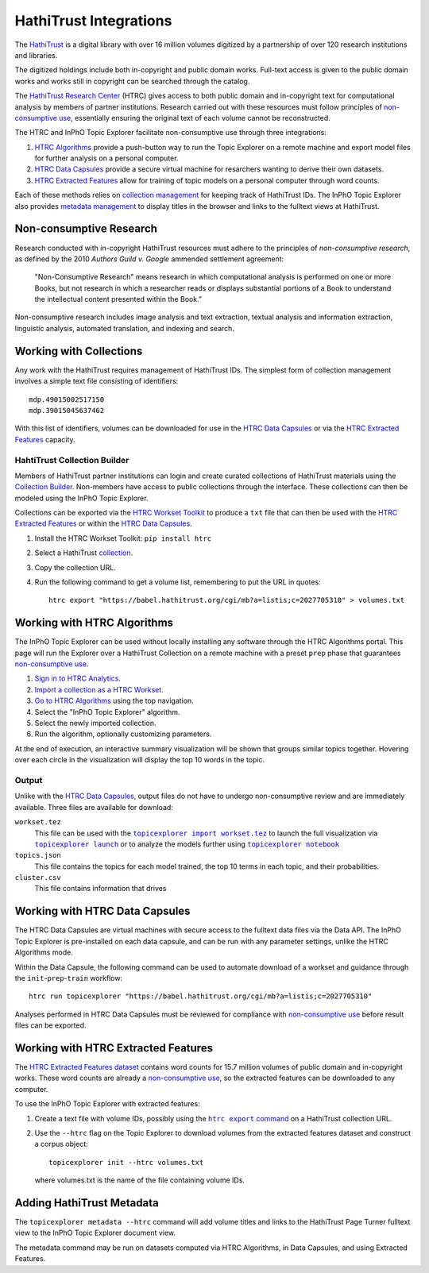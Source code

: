 HathiTrust Integrations
=========================
The `HathiTrust`_ is a digital library with over 16 million volumes digitized by
a partnership of over 120 research institutions and libraries.

The digitized holdings include both in-copyright and public domain works.
Full-text access is given to the public domain works and works still in
copyright can be searched through the catalog.


The `HathiTrust Research Center`_ (HTRC) gives access to both public domain and
in-copyright text for computational analysis by members of partner institutions.
Research carried out with these resources must follow principles of
`non-consumptive use`_, essentially ensuring the original text of each volume
cannot be reconstructed.

The HTRC and InPhO Topic Explorer facilitate non-consumptive use through three
integrations:

1.  `HTRC Algorithms`_ provide a push-button way to run the Topic Explorer on a
    remote machine and export model files for further analysis on a personal
    computer.
2.  `HTRC Data Capsules`_ provide a secure virtual machine for resarchers
    wanting to derive their own datasets.
3.  `HTRC Extracted Features`_ allow for training of topic models on a personal
    computer through word counts.

Each of these methods relies on `collection management`_ for keeping track of
HathiTrust IDs. The InPhO Topic Explorer also provides `metadata management`_ to
display titles in the browser and links to the fulltext views at HathiTrust.

.. _HathiTrust:
    https://www.hathitrust.org/
.. _HathiTrust Research Center:
    https://analytics.hathitrust.org/
.. _HTRC Data Capsules: #working-with-htrc-data-capsules
.. _HTRC Extracted Features: #working-with-htrc0extracted-features
.. _HTRC Algorithms: #working-with-htrc-algorithms
.. _non-consumptive research: 
.. _non-consumptive use:
    #non-consumptive-research
.. _collection management: #working-with-collections
.. _metadata management: #adding-hathitrust-metadata

Non-consumptive Research
--------------------------
Research conducted with in-copyright HathiTrust resources must adhere to the
principles of *non-consumptive research*, as defined by the 2010 *Authors Guild
v. Google* ammended settlement agreement:

    "Non-Consumptive Research" means research in which computational analysis is
    performed on one or more Books, but not research in which a researcher reads or
    displays substantial portions of a Book to understand the intellectual content
    presented within the Book.”

Non-consumptive research includes image analysis and text extraction, textual
analysis and information extraction, linguistic analysis, automated translation, 
and indexing and search. 



Working with Collections
--------------------------
Any work with the HathiTrust requires management of HathiTrust IDs. The simplest
form of collection management involves a simple text file consisting of
identifiers::

    mdp.49015002517150
    mdp.39015045637462

With this list of identifiers, volumes can be downloaded for use in the `HTRC
Data Capsules`_ or via the `HTRC Extracted Features`_ capacity.


HahtiTrust Collection Builder
'''''''''''''''''''''''''''''''
Members of HathiTrust partner institutions can login and create curated
collections of HathiTrust materials using the `Collection Builder`_. Non-members
have access to public collections through the interface. These collections can
then be modeled using the InPhO Topic Explorer.

Collections can be exported via the `HTRC Workset Toolkit`_ to produce a ``txt``
file that can then be used with the `HTRC Extracted Features`_ or within the
`HTRC Data Capsules`_.

1.  Install the HTRC Workset Toolkit: ``pip install htrc``
2.  Select a HathiTrust `collection`_.
3.  Copy the collection URL.
4.  Run the following command to get a volume list, remembering to put the URL
    in quotes::

        htrc export "https://babel.hathitrust.org/cgi/mb?a=listis;c=2027705310" > volumes.txt

.. _Collection Builder:
    https://www.hathitrust.org/help_digital_library#CBBuild
.. _collection: https://babel.hathitrust.org/cgi/mb?colltype=featured
.. _HTRC Workset Toolkit:
    https://htrc.github.io/HTRC-WorksetToolkit/


Working with HTRC Algorithms
------------------------------
The InPhO Topic Explorer can be used without locally installing any software
through the HTRC Algorithms portal. This page will run the Explorer over a
HathiTrust Collection on a remote machine with a preset ``prep`` phase that
guarantees `non-consumptive use`_.

1.  `Sign in to HTRC Analytics.`_
2.  `Import a collection as a HTRC Workset.`_
3.  `Go to HTRC Algorithms`_ using the top navigation.
4.  Select the "InPhO Topic Explorer" algorithm.
5.  Select the newly imported collection.
6.  Run the algorithm, optionally customizing parameters.

At the end of execution, an interactive summary visualization will be shown that
groups similar topics together. Hovering over each circle in the visualization
will display the top 10 words in the topic.

Output
''''''''

Unlike with the `HTRC Data Capsules`_, output files do not have to undergo
non-consumptive review and are immediately available. 
Three files are available for download:

``workset.tez``
    This file can be used with the |topicexplorer import workset.tez|_ to launch
    the full visualization via |topicexplorer launch|_ or to analyze the models
    further using |topicexplorer notebook|_
``topics.json``
    This file contains the topics for each model trained, the top 10 terms in
    each topic, and their probabilities.
``cluster.csv``
    This file contains information that drives

.. _Sign in to HTRC Analytics.:
    https://analytics.hathitrust.org/signin
.. _Import a collection as a HTRC Workset.:
    https://analytics.hathitrust.org/staticworksets
.. _Go to HTRC Algorithms:
    https://analytics.hathitrust.org/statisticalalgorithms

.. |topicexplorer import workset.tez| replace:: 
    ``topicexplorer import workset.tez``
.. _topicexplorer import workset.tez: import_export.html
.. |topicexplorer launch| replace:: ``topicexplorer launch``
.. _topicexplorer launch: launch.html
.. |topicexplorer notebook| replace:: ``topicexplorer notebook``
.. _topicexplorer notebook: notebook.html

Working with HTRC Data Capsules
---------------------------------
The HTRC Data Capsules are virtual machines with secure access to the fulltext
data files via the Data API. The InPhO Topic Explorer is pre-installed on each
data capsule, and can be run with any parameter settings, unlike the HTRC
Algorithms mode.

Within the Data Capsule, the following command can be used to automate download
of a workset and guidance through the ``init``-``prep``-``train`` workflow::
    
    htrc run topicexplorer "https://babel.hathitrust.org/cgi/mb?a=listis;c=2027705310"

Analyses performed in HTRC Data Capsules must be reviewed for compliance with
`non-consumptive use`_ before result files can be exported.

.. seealso::
    `HTRC Data Capsule Tutorial`_
        A tutorial on basic usage of the HTRC Data Capsule.
        

.. _HTRC Data Capsule Tutorial:
    https://wiki.htrc.illinois.edu/display/COM/HTRC+Data+Capsule+Tutorial


Working with HTRC Extracted Features 
--------------------------------------
The `HTRC Extracted Features dataset`_ contains word counts for 15.7 million
volumes of public domain and in-copyright works. These word counts are already a
`non-consumptive use`_, so the extracted features can be downloaded to any
computer.

To use the InPhO Topic Explorer with extracted features: 

1.  Create a text file with volume IDs, possibly using the |htrc export
    command|_ on a HathiTrust collection URL.
2.  Use the ``--htrc`` flag on the Topic Explorer to download volumes from the
    extracted features dataset and construct a corpus object::

        topicexplorer init --htrc volumes.txt

    where volumes.txt is the name of the file containing volume IDs.

.. _HTRC Extracted Features dataset:
    https://wiki.htrc.illinois.edu/display/COM/Extracted+Features+Dataset
.. |htrc export command| replace:: ``htrc export`` command
.. _htrc export command: #hathitrust-collection-builder


Adding HathiTrust Metadata
----------------------------
The ``topicexplorer metadata --htrc`` command will add volume titles and 
links to the HathiTrust Page Turner fulltext view to the InPhO Topic Explorer
document view.

The metadata command may be run on datasets computed via HTRC Algorithms, in
Data Capsules, and using Extracted Features.
